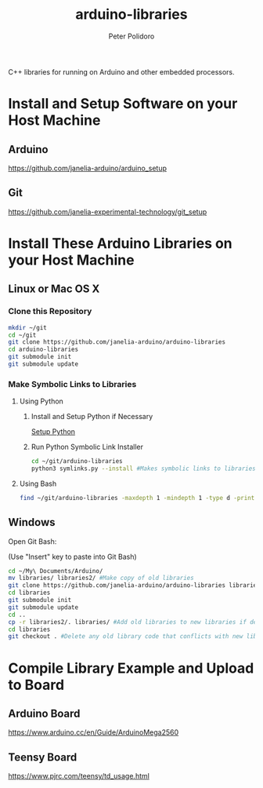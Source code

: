 #+TITLE: arduino-libraries
#+AUTHOR: Peter Polidoro
#+EMAIL: peterpolidoro@gmail.com

C++ libraries for running on Arduino and other embedded processors.

* Install and Setup Software on your Host Machine

** Arduino

   [[https://github.com/janelia-arduino/arduino_setup]]

** Git

   [[https://github.com/janelia-experimental-technology/git_setup]]

* Install These Arduino Libraries on your Host Machine

** Linux or Mac OS X

*** Clone this Repository

    #+BEGIN_SRC sh
      mkdir ~/git
      cd ~/git
      git clone https://github.com/janelia-arduino/arduino-libraries
      cd arduino-libraries
      git submodule init
      git submodule update
    #+END_SRC

*** Make Symbolic Links to Libraries

**** Using Python

***** Install and Setup Python if Necessary

      [[https://github.com/janelia-pypi/python_setup][Setup Python]]

***** Run Python Symbolic Link Installer

      #+BEGIN_SRC sh
        cd ~/git/arduino-libraries
        python3 symlinks.py --install #Makes symbolic links to libraries in /home/<yourusername>/Arduino/
      #+END_SRC

**** Using Bash

     #+BEGIN_SRC sh
       find ~/git/arduino-libraries -maxdepth 1 -mindepth 1 -type d -print0 | xargs -0 ln -s -t ~/Arduino/libraries
     #+END_SRC

** Windows

   Open Git Bash:

   (Use "Insert" key to paste into Git Bash)

   #+BEGIN_SRC sh
     cd ~/My\ Documents/Arduino/
     mv libraries/ libraries2/ #Make copy of old libraries
     git clone https://github.com/janelia-arduino/arduino-libraries libraries
     cd libraries
     git submodule init
     git submodule update
     cd ..
     cp -r libraries2/. libraries/ #Add old libraries to new libraries if desired
     cd libraries
     git checkout . #Delete any old library code that conflicts with new library code
   #+END_SRC

* Compile Library Example and Upload to Board

** Arduino Board

   [[https://www.arduino.cc/en/Guide/ArduinoMega2560]]

** Teensy Board

   [[https://www.pjrc.com/teensy/td_usage.html]]
